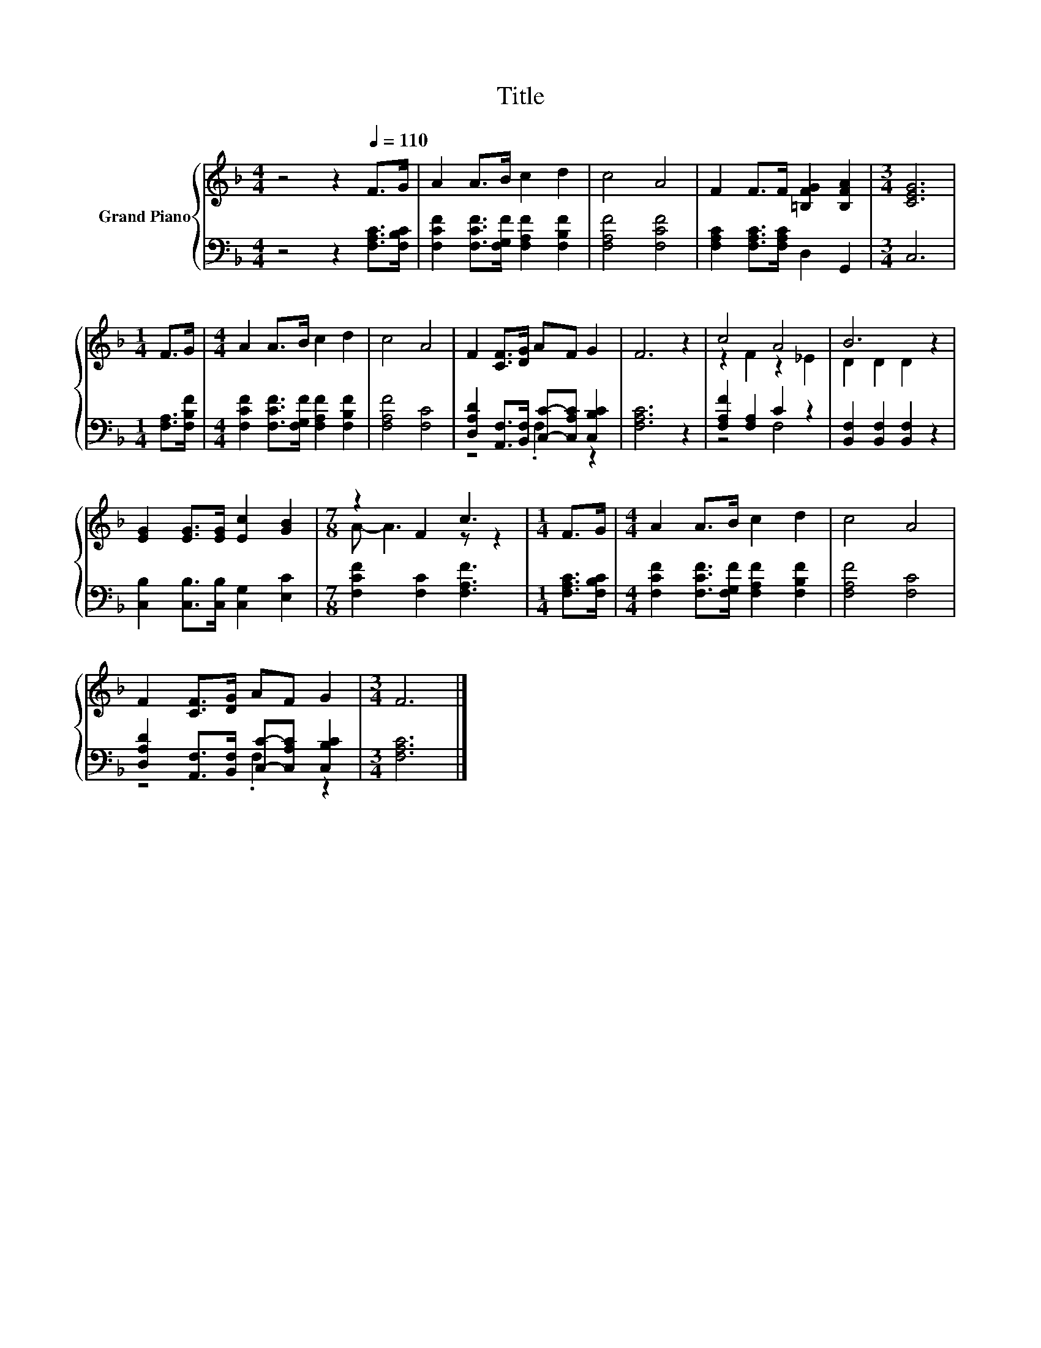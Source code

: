 X:1
T:Title
%%score { ( 1 4 ) | ( 2 3 ) }
L:1/8
M:4/4
K:F
V:1 treble nm="Grand Piano"
V:4 treble 
V:2 bass 
V:3 bass 
V:1
 z4 z2[Q:1/4=110] F>G | A2 A>B c2 d2 | c4 A4 | F2 F>F [=B,FG]2 [B,FA]2 |[M:3/4] [CEG]6 | %5
[M:1/4] F>G |[M:4/4] A2 A>B c2 d2 | c4 A4 | F2 [CF]>[DG] AF G2 | F6 z2 | c4 A4 | B6 z2 | %12
 [EG]2 [EG]>[EG] [Ec]2 [GB]2 |[M:7/8] z2 F2 c3 |[M:1/4] F>G |[M:4/4] A2 A>B c2 d2 | c4 A4 | %17
 F2 [CF]>[DG] AF G2 |[M:3/4] F6 |] %19
V:2
 z4 z2 [F,A,C]>[F,B,C] | [F,CF]2 [F,CF]>[F,G,F] [F,A,F]2 [F,B,F]2 | [F,A,F]4 [F,CF]4 | %3
 [F,A,C]2 [F,A,C]>[F,A,C] D,2 G,,2 |[M:3/4] C,6 |[M:1/4] [F,A,]>[F,B,F] | %6
[M:4/4] [F,CF]2 [F,CF]>[F,G,F] [F,A,F]2 [F,B,F]2 | [F,A,F]4 [F,C]4 | %8
 [D,A,D]2 [A,,F,]>[B,,F,] [C,C]-[C,A,C] [C,B,C]2 | [F,A,C]6 z2 | [F,A,F]2 [F,A,]2 C2 z2 | %11
 [B,,F,]2 [B,,F,]2 [B,,F,]2 z2 | [C,B,]2 [C,B,]>[C,B,] [C,G,]2 [E,C]2 | %13
[M:7/8] [F,CF]2 [F,C]2 [F,A,F]3 |[M:1/4] [F,A,C]>[F,B,C] | %15
[M:4/4] [F,CF]2 [F,CF]>[F,G,F] [F,A,F]2 [F,B,F]2 | [F,A,F]4 [F,C]4 | %17
 [D,A,D]2 [A,,F,]>[B,,F,] [C,C]-[C,A,C] [C,B,C]2 |[M:3/4] [F,A,C]6 |] %19
V:3
 x8 | x8 | x8 | x8 |[M:3/4] x6 |[M:1/4] x2 |[M:4/4] x8 | x8 | z4 .F,2 z2 | x8 | z4 F,4 | x8 | x8 | %13
[M:7/8] x7 |[M:1/4] x2 |[M:4/4] x8 | x8 | z4 .F,2 z2 |[M:3/4] x6 |] %19
V:4
 x8 | x8 | x8 | x8 |[M:3/4] x6 |[M:1/4] x2 |[M:4/4] x8 | x8 | x8 | x8 | z2 F2 z2 _E2 | %11
 D2 D2 D2 z2 | x8 |[M:7/8] A- A3 z z2 |[M:1/4] x2 |[M:4/4] x8 | x8 | x8 |[M:3/4] x6 |] %19

